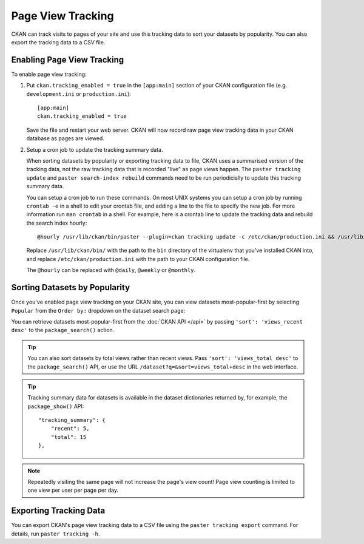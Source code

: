 ==================
Page View Tracking
==================

CKAN can track visits to pages of your site and use this tracking data to sort
your datasets by popularity. You can also export the tracking data to a CSV
file.


Enabling Page View Tracking
===========================

To enable page view tracking:

1. Put ``ckan.tracking_enabled = true`` in the ``[app:main]`` section of your
   CKAN configuration file (e.g. ``development.ini`` or ``production.ini``)::

    [app:main]
    ckan.tracking_enabled = true

   Save the file and restart your web server. CKAN will now record raw page
   view tracking data in your CKAN database as pages are viewed.

2. Setup a cron job to update the tracking summary data.

   When sorting datasets by popularity or exporting tracking data to file, CKAN
   uses a summarised version of the tracking data, not the raw tracking data
   that is recorded "live" as page views happen. The ``paster tracking update``
   and ``paster search-index rebuild`` commands need to be run periodicially to
   update this tracking summary data.

   You can setup a cron job to run these commands. On most UNIX systems you can
   setup a cron job by running ``crontab -e`` in a shell to edit your crontab
   file, and adding a line to the file to specify the new job. For more
   information run ``man crontab`` in a shell. For example, here is a crontab
   line to update the tracking data and rebuild the search index hourly::

    @hourly /usr/lib/ckan/bin/paster --plugin=ckan tracking update -c /etc/ckan/production.ini && /usr/lib/ckan/bin/paster --plugin=ckan search-index rebuild -r -c /etc/ckan/production.ini

   Replace ``/usr/lib/ckan/bin/`` with the path to the ``bin`` directory of the
   virtualenv that you've installed CKAN into, and replace ``/etc/ckan/production.ini``
   with the path to your CKAN configuration file.

   The ``@hourly`` can be replaced with ``@daily``, ``@weekly`` or
   ``@monthly``.


Sorting Datasets by Popularity
==============================

Once you've enabled page view tracking on your CKAN site, you can view datasets
most-popular-first by selecting ``Popular`` from the ``Order by:`` dropdown on
the dataset search page:

.. image:: images/sort-datasets-by-popularity.png

You can retrieve datasets most-popular-first from the
:doc:`CKAN API </api>` by passing ``'sort': 'views_recent desc'`` to the
``package_search()`` action.

.. tip::

 You can also sort datasets by total views rather than recent views. Pass
 ``'sort': 'views_total desc'`` to the ``package_search()`` API, or use the
 URL ``/dataset?q=&sort=views_total+desc`` in the web interface.

.. tip::

 Tracking summary data for datasets is available in the dataset dictionaries
 returned by, for example, the ``package_show()`` API::

  "tracking_summary": {
      "recent": 5,
      "total": 15
  },


.. note::

 Repeatedly visiting the same page will not increase the page's view count!
 Page view counting is limited to one view per user per page per day.


Exporting Tracking Data
=======================

You can export CKAN's page view tracking data to a CSV file using the
``paster tracking export`` command. For details, run ``paster tracking -h``.
